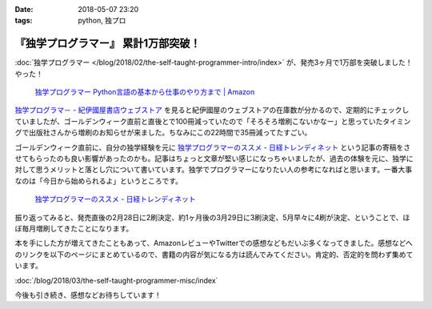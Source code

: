 :date: 2018-05-07 23:20
:tags: python, 独プロ

====================================
『独学プログラマー』 累計1万部突破！
====================================

:doc:`独学プログラマー </blog/2018/02/the-self-taught-programmer-intro/index>` が、発売3ヶ月で1万部を突破しました！やった！

.. figure:: the-self-taught-programmer-books.*
   :width: 80%
   :target: http://amzn.to/2BUSS3e

   `独学プログラマー Python言語の基本から仕事のやり方まで | Amazon <http://amzn.to/2BUSS3e>`_

`独学プログラマ－ - 紀伊國屋書店ウェブストア <https://www.kinokuniya.co.jp/f/dsg-01-9784822292270>`_ を見ると紀伊國屋のウェブストアの在庫数が分かるので、定期的にチェックしていましたが、ゴールデンウィーク直前と直後とで100冊減っていたので「そろそろ増刷こないかなー」と思っていたタイミングで出版社さんから増刷のお知らせが来ました。ちなみにこの22時間で35冊減ってたすごい。

ゴールデンウィーク直前に、自分の独学経験を元に  `独学プログラマーのススメ - 日経トレンディネット`_  という記事の寄稿をさせてもらったのも良い影響があったのかも。記事はちょっと文章が堅い感じになっちゃいましたが、過去の体験を元に、独学に対して思うメリットと落とし穴について書いています。独学でプログラマーになりたい人の参考になればと思います。一番大事なのは「今日から始められるよ」というところです。

.. figure:: /docs/images/trendy-nikkeibp.*
   :target: http://trendy.nikkeibp.co.jp/atcl/pickup/15/1003590/042501673/?rt=nocnt
   :width: 70%

   `独学プログラマーのススメ - 日経トレンディネット`_

.. _独学プログラマーのススメ - 日経トレンディネット: http://trendy.nikkeibp.co.jp/atcl/pickup/15/1003590/042501673/?rt=nocnt


振り返ってみると、発売直後の2月28日に2刷決定、約1ヶ月後の3月29日に3刷決定、5月早々に4刷が決定、ということで、ほぼ毎月増刷してきたことになります。

本を手にした方が増えてきたこともあって、AmazonレビューやTwitterでの感想などもだいぶ多くなってきました。感想などへのリンクを以下のページにまとめているので、書籍の内容が気になる方は読んでみてください。肯定的、否定的を問わず集めています。

:doc:`/blog/2018/03/the-self-taught-programmer-misc/index`

今後も引き続き、感想などお待ちしています！

